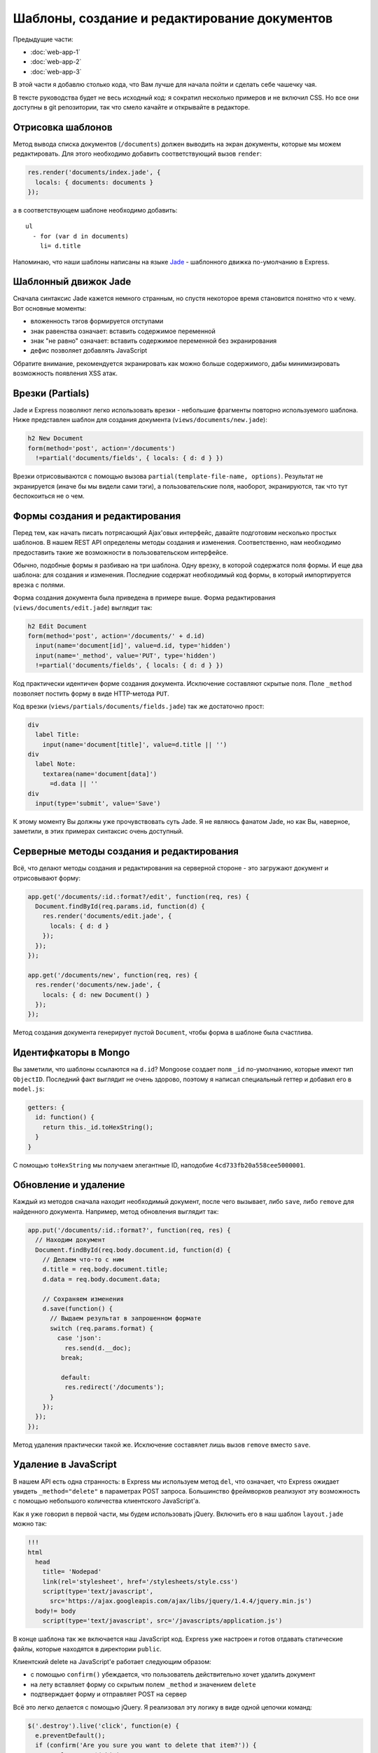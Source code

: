 =============================================
Шаблоны, создание и редактирование документов
=============================================

Предыдущие части:

- :doc:`web-app-1`
- :doc:`web-app-2`
- :doc:`web-app-3`

В этой части я добавлю столько кода, что Вам лучше для начала пойти и
сделать себе чашечку чая.

В тексте руководства будет не весь исходный код: я сократил несколько
примеров и не включил CSS. Но все они доступны в git репозитории, так
что смело качайте и открывайте в редакторе.

Отрисовка шаблонов
==================

Метод вывода списка документов (``/documents``) должен выводить на экран
документы, которые мы можем редактировать. Для этого необходимо добавить
соответствующий вызов ``render``:

.. code-block:: javascript

    res.render('documents/index.jade', {
      locals: { documents: documents }
    });

а в соответствующем шаблоне необходимо добавить::

    ul
      - for (var d in documents)
        li= d.title

Напоминаю, что наши шаблоны написаны на языке Jade_ - шаблонного движка
по-умолчанию в Express.

.. _Jade: http://jade-lang.com/

Шаблонный движок Jade
=====================

Сначала синтаксис Jade кажется немного странным, но спустя некоторое
время становится понятно что к чему. Вот основные моменты:

- вложенность тэгов формируется отступами
- знак равенства означает: вставить содержимое переменной
- знак "не равно" означает: вставить содержимое переменной без экранирования
- дефис позволяет добавлять JavaScript

Обратите внимание, рекомендуется экранировать как можно больше содержимого,
дабы минимизировать возможность появления XSS атак.

Врезки (Partials)
=================

Jade и Express позволяют легко использовать врезки - небольшие фрагменты
повторно используемого шаблона. Ниже представлен шаблон для создания
документа (``views/documents/new.jade``):

.. code-block:: javascript

    h2 New Document
    form(method='post', action='/documents')
      !=partial('documents/fields', { locals: { d: d } })

Врезки отрисовываются с помощью вызова ``partial(template-file-name, options)``.
Результат не экранируется (иначе бы мы видели сами тэги), а пользовательские
поля, наоборот, экранируются, так что тут беспокоиться не о чем.

Формы создания и редактирования
===============================

Перед тем, как начать писать потрясающий Ajax'овых интерфейс, давайте
подготовим несколько простых шаблонов. В нашем REST API определены методы
создания и изменения. Соответственно, нам необходимо предоставить такие
же возможности в пользовательском интерфейсе.

Обычно, подобные формы я разбиваю на три шаблона. Одну врезку, в которой
содержатся поля формы. И еще два шаблона: для создания и изменения. Последние
содержат необходимый код формы, в который импортируется врезка с полями.

Форма создания документа была приведена в примере выше. Форма редактирования
(``views/documents/edit.jade``) выглядит так:

.. code-block:: javascript

    h2 Edit Document
    form(method='post', action='/documents/' + d.id)
      input(name='document[id]', value=d.id, type='hidden')
      input(name='_method', value='PUT', type='hidden')
      !=partial('documents/fields', { locals: { d: d } })

Код практически идентичен форме создания документа. Исключение составляют
скрытые поля. Поле ``_method`` позволяет постить форму в виде HTTP-метода
``PUT``.

Код врезки (``views/partials/documents/fields.jade``) так же достаточно
прост:

.. code-block:: javascript

    div
      label Title:
        input(name='document[title]', value=d.title || '')
    div
      label Note:
        textarea(name='document[data]')
          =d.data || ''
    div
      input(type='submit', value='Save')


К этому моменту Вы должны уже прочувствовать суть Jade. Я не являюсь фанатом
Jade, но как Вы, наверное, заметили, в этих примерах синтаксис очень доступный.

Серверные методы создания и редактирования
==========================================

Всё, что делают методы создания и редактирования на серверной стороне - это
загружают документ и отрисовывают форму:

.. code-block:: javascript

    app.get('/documents/:id.:format?/edit', function(req, res) {
      Document.findById(req.params.id, function(d) {
        res.render('documents/edit.jade', {
          locals: { d: d }
        });
      });
    });

    app.get('/documents/new', function(req, res) {
      res.render('documents/new.jade', {
        locals: { d: new Document() }
      });
    });

Метод создания документа генерирует пустой ``Document``, чтобы форма в шаблоне
была счастлива.

Идентифкаторы в Mongo
=====================

Вы заметили, что шаблоны ссылаются на ``d.id``? Mongoose создает поля ``_id``
по-умолчанию, которые имеют тип ``ObjectID``. Последний факт выглядит не очень
здорово, поэтому я написал специальный геттер и добавил его в ``model.js``:

.. code-block:: javascript

    getters: {
      id: function() {
        return this._id.toHexString();
      }
    }

С помощью ``toHexString`` мы получаем элегантные ID, наподобие
``4cd733fb20a558cee5000001``.

Обновление и удаление
=====================

Каждый из методов сначала находит необходимый документ, после чего вызывает,
либо ``save``, либо ``remove`` для найденного документа. Например, метод
обновления выглядит так:

.. code-block:: javascript

    app.put('/documents/:id.:format?', function(req, res) {
      // Находим документ
      Document.findById(req.body.document.id, function(d) {
        // Делаем что-то с ним
        d.title = req.body.document.title;
        d.data = req.body.document.data;

        // Сохраняем изменения
        d.save(function() {
          // Выдаем результат в запрошенном формате
          switch (req.params.format) {
            case 'json':
              res.send(d.__doc);
             break;

             default:
              res.redirect('/documents');
          }
        });
      });
    });

Метод удаления практически такой же. Исключение составялет лишь вызов
``remove`` вместо ``save``.

Удаление в JavaScript
=====================

В нашем API есть одна странность: в Express мы используем метод ``del``,
что означает, что Express ожидает увидеть ``_method="delete"`` в параметрах
POST запроса. Большинство фреймворков реализуют эту возможность с помощью
небольшого количества клиентского JavaScript'a.

Как я уже говорил в первой части, мы будем использовать jQuery. Включить
его в наш шаблон ``layout.jade`` можно так:

.. code-block:: javascript

    !!!
    html
      head
        title= 'Nodepad'
        link(rel='stylesheet', href='/stylesheets/style.css')
        script(type='text/javascript',
          src='https://ajax.googleapis.com/ajax/libs/jquery/1.4.4/jquery.min.js')
      body!= body
        script(type='text/javascript', src='/javascripts/application.js')

В конце шаблона так же включается наш JavaScript код. Express уже настроен
и готов отдавать статические файлы, которые находятся в директории ``public``.

Клиентский delete на JavaScript'е работает следующим образом:

- с помощью ``confirm()`` убеждается, что пользователь действительно хочет
  удалить документ
- на лету вставляет форму со скрытым полем ``_method`` и значением ``delete``
- подтверждает форму и отправляет POST на сервер

Всё это легко делается с помощью jQuery. Я реализовал эту логику в виде
одной цепочки команд:

.. code-block:: javascript

    $('.destroy').live('click', function(e) {
      e.preventDefault();
      if (confirm('Are you sure you want to delete that item?')) {
        var element = $(this),
            form = $('<form></form>');
        form
          .attr({
            method: 'POST',
            action: element.attr('href')
          })
          .hide()
          .append('<input type="hidden" />')
          .find('input')
          .attr({
            'name': '_method',
            'value': 'delete'
          })
          .end()
          .submit();
      }
    });

В примере используется делегирование с помощью ``live``, так что нам не
придется засорять HTML встроенным JavaScript'ом.

Главная страница
================

Я сделал действием по-умолчанию перенаправление на ``/documents``. Страница
со списком документов выглядит так:

.. code-block:: javascript

    h1 Your Documents

    p
      a(class='button', href='/documents/new') + New Document

    ul
      - for (var d in documents)
        li
          a(class='button', href='/documents/' + documents[d].id + '/edit') Edit
          a(class='button destroy', href='/documents/' + documents[d].id) Delete
          a(href='/documents/' + documents[d].id)
            =documents[d].title

Это пример использования итератора в Jade. Лучше бы было, конечно, использовать
врезки, но в данном случае преследовалась цель продемонстрировать работу блоков
управления в шаблонах Jade.

Заключение
==========

После серии коммитов de51d04_, 50ec367_, f66fdb5_ мы, наконец, имеем рабочее
приложение.

.. _de51d04 : https://github.com/alexyoung/nodepad/commit/de51d040ae7255c661bed4e3b36010cac2d879a1
.. _50ec367 : https://github.com/alexyoung/nodepad/commit/50ec3676a6b1a1bc21516ec2ce1ea72843778a9b
.. _f66fdb5 : https://github.com/alexyoung/nodepad/commit/f66fdb5c3bebdf693f62884ffc06a40b93328bb5
